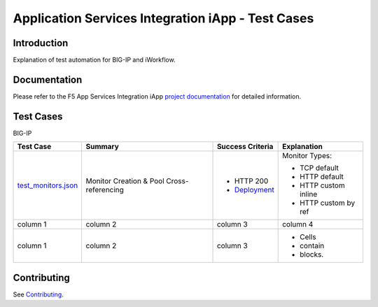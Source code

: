 .. raw:: html

   <!--
   Copyright 2016-2017 F5 Networks Inc.

   Licensed under the Apache License, Version 2.0 (the "License");
   you may not use this file except in compliance with the License.
   You may obtain a copy of the License at

   http://www.apache.org/licenses/LICENSE-2.0

   Unless required by applicable law or agreed to in writing, software
   distributed under the License is distributed on an "AS IS" BASIS,
   WITHOUT WARRANTIES OR CONDITIONS OF ANY KIND, either express or implied.
   See the License for the specific language governing permissions and
   limitations under the License.
   -->

Application Services Integration iApp - Test Cases
=========================================================

.. _Documentation: https://devcentral.f5.com/wiki/iApp.AppSvcsiApp_userguide_module4_lab3.ashx

Introduction
------------

Explanation of test automation for BIG-IP and iWorkflow.

Documentation
-------------

Please refer to the F5 App Services Integration iApp `project documentation <https://devcentral.f5.com/wiki/iApp.AppSvcsiApp_userguide_module4_lab3.ashx>`_ for detailed information.

Test Cases
----------

BIG-IP

+---------------------------------------+----------------------------------+-------------------+----------------------+
| Test Case                             | Summary                          | Success Criteria  | Explanation          |
+=======================================+==================================+===================+======================+
| test_monitors.json_                   | Monitor                          | - HTTP 200        | Monitor Types:       |
|                                       | Creation &                       | - Deployment_     |                      |
|                                       | Pool Cross-referencing           |                   | - TCP default        |
|                                       |                                  |                   | - HTTP default       |
|                                       |                                  |                   | - HTTP custom inline |
|                                       |                                  |                   | - HTTP custom by ref |
+---------------------------------------+----------------------------------+-------------------+----------------------+
| column 1                              | column 2                         | column 3          | column 4             |
+---------------------------------------+----------------------------------+-------------------+----------------------+
| column 1                              | column 2                         | column 3          | - Cells              |
|                                       |                                  |                   | - contain            |
|                                       |                                  |                   | - blocks.            |
+---------------------------------------+----------------------------------+-------------------+----------------------+

.. _Deployment: https://devcentral.f5.com/wiki/iApp.AppSvcsiApp_execflow.ashx#determining-success-failure-of-deployment
.. _test_monitors.json: test_monitors.json

Contributing
------------

See `Contributing <https://github.com/F5Networks/f5-application-services-integration-iApp/blob/release/v2.0.002/CONTRIBUTING.md>`_.
